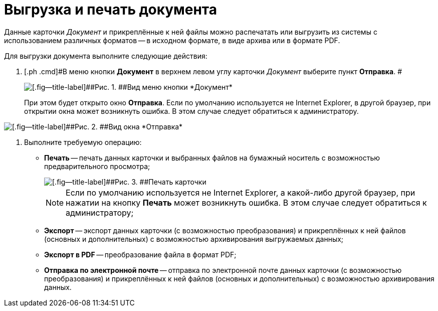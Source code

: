 = Выгрузка и печать документа

Данные карточки _Документ_ и прикреплённые к ней файлы можно распечатать или выгрузить из системы с использованием различных форматов -- в исходном формате, в виде архива или в формате PDF.

Для выгрузки документа выполните следующие действия:

[[task_kbz_sqr_tj__steps_yvt_k1j_4k]]
. [.ph .cmd]#В меню кнопки *Документ* в верхнем левом углу карточки _Документ_ выберите пункт *Отправка*. #
+
image::Buttons/btnCard_File_Menu.png[[.fig--title-label]##Рис. 1. ##Вид меню кнопки *Документ*]
+
При этом будет открыто окно *Отправка*. Если по умолчанию используется не Internet Explorer, в другой браузер, при открытии окна может возникнуть ошибка. В этом случае следует обратиться к администратору.

image::Card_Export.png[[.fig--title-label]##Рис. 2. ##Вид окна *Отправка*]
. [.ph .cmd]#Выполните требуемую операцию:#
* *Печать* -- печать данных карточки и выбранных файлов на бумажный носитель с возможностью предварительного просмотра;
+
image::Card_Print.png[[.fig--title-label]##Рис. 3. ##Печать карточки]
+
[NOTE]
====
Если по умолчанию используется не Internet Explorer, а какой-либо другой браузер, при нажатии на кнопку *Печать* может возникнуть ошибка. В этом случае следует обратиться к администратору;
====
* *Экспорт* -- экспорт данных карточки (с возможностью преобразования) и прикреплённых к ней файлов (основных и дополнительных) с возможностью архивирования выгружаемых данных;
* *Экспорт в PDF* -- преобразование файла в формат PDF;
* *Отправка по электронной почте* -- отправка по электронной почте данных карточки (с возможностью преобразования) и прикреплённых к ней файлов (основных и дополнительных) с возможностью архивирования данных.
